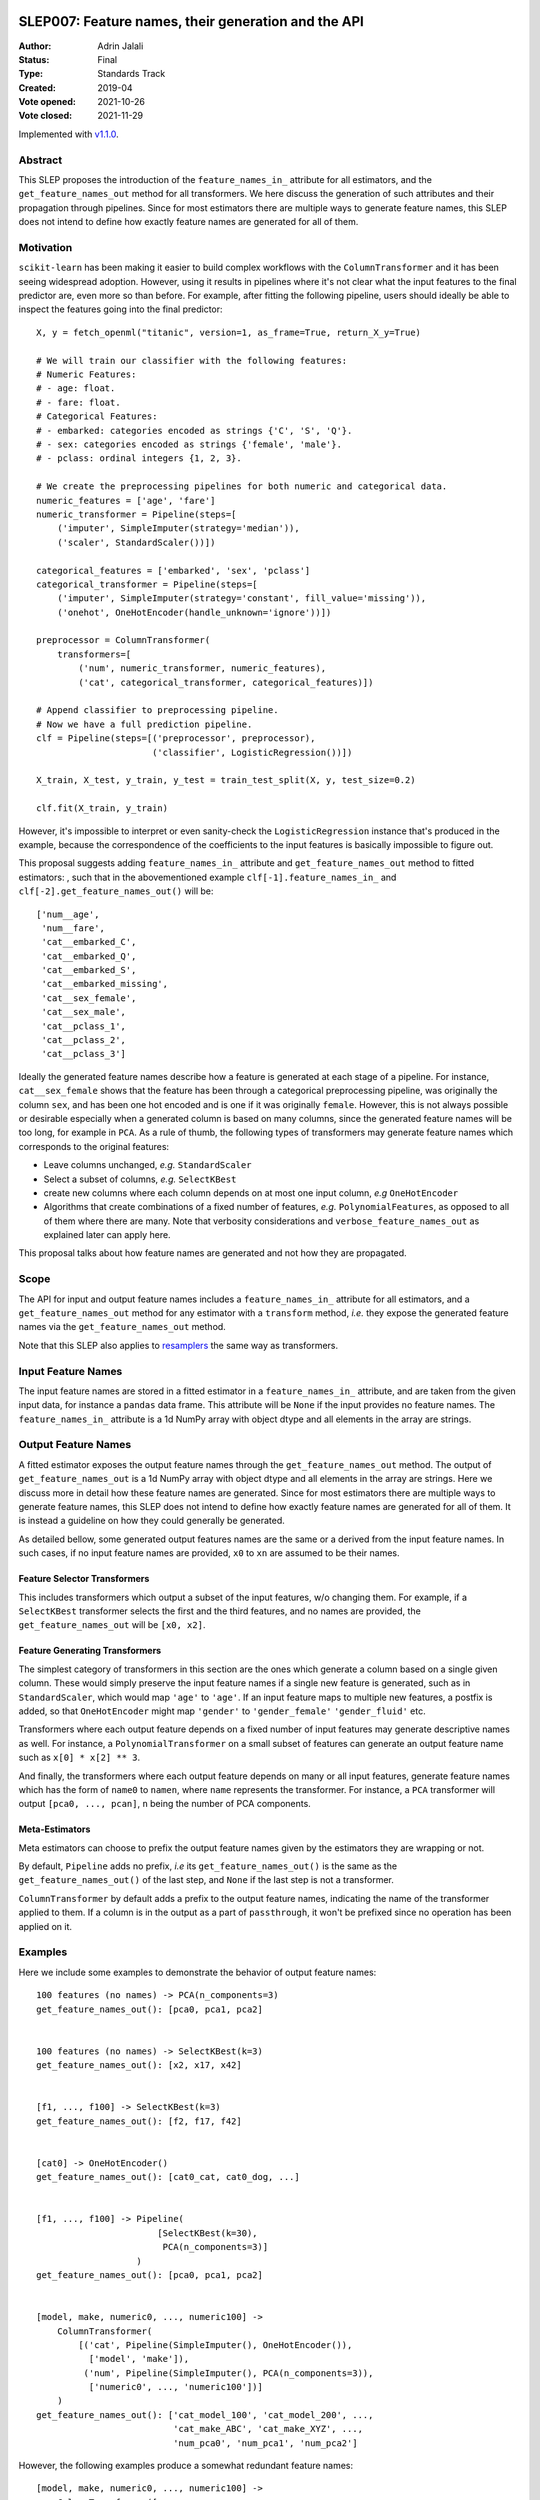  .. _slep_007:

====================================================
SLEP007: Feature names, their generation and the API
====================================================

:Author: Adrin Jalali
:Status: Final
:Type: Standards Track
:Created: 2019-04
:Vote opened: 2021-10-26
:Vote closed: 2021-11-29

Implemented with `v1.1.0 <https://scikit-learn.org/stable/auto_examples/release_highlights/plot_release_highlights_1_1_0.html#get-feature-names-out-available-in-all-transformers>`__.

Abstract
########

This SLEP proposes the introduction of the ``feature_names_in_`` attribute for
all estimators, and the ``get_feature_names_out`` method for all transformers.
We here discuss the generation of such attributes and their propagation through
pipelines. Since for most estimators there are multiple ways to generate
feature names, this SLEP does not intend to define how exactly feature names
are generated for all of them.

Motivation
##########

``scikit-learn`` has been making it easier to build complex workflows with the
``ColumnTransformer`` and it has been seeing widespread adoption. However,
using it results in pipelines where it's not clear what the input features to
the final predictor are, even more so than before. For example, after fitting
the following pipeline, users should ideally be able to inspect the features
going into the final predictor::


    X, y = fetch_openml("titanic", version=1, as_frame=True, return_X_y=True)

    # We will train our classifier with the following features:
    # Numeric Features:
    # - age: float.
    # - fare: float.
    # Categorical Features:
    # - embarked: categories encoded as strings {'C', 'S', 'Q'}.
    # - sex: categories encoded as strings {'female', 'male'}.
    # - pclass: ordinal integers {1, 2, 3}.

    # We create the preprocessing pipelines for both numeric and categorical data.
    numeric_features = ['age', 'fare']
    numeric_transformer = Pipeline(steps=[
        ('imputer', SimpleImputer(strategy='median')),
        ('scaler', StandardScaler())])

    categorical_features = ['embarked', 'sex', 'pclass']
    categorical_transformer = Pipeline(steps=[
        ('imputer', SimpleImputer(strategy='constant', fill_value='missing')),
        ('onehot', OneHotEncoder(handle_unknown='ignore'))])

    preprocessor = ColumnTransformer(
        transformers=[
            ('num', numeric_transformer, numeric_features),
            ('cat', categorical_transformer, categorical_features)])

    # Append classifier to preprocessing pipeline.
    # Now we have a full prediction pipeline.
    clf = Pipeline(steps=[('preprocessor', preprocessor),
                          ('classifier', LogisticRegression())])

    X_train, X_test, y_train, y_test = train_test_split(X, y, test_size=0.2)

    clf.fit(X_train, y_train)


However, it's impossible to interpret or even sanity-check the
``LogisticRegression`` instance that's produced in the example, because the
correspondence of the coefficients to the input features is basically
impossible to figure out.

This proposal suggests adding ``feature_names_in_`` attribute and
``get_feature_names_out`` method to fitted estimators: , such that in the
abovementioned example ``clf[-1].feature_names_in_`` and
``clf[-2].get_feature_names_out()`` will be::

    ['num__age',
     'num__fare',
     'cat__embarked_C',
     'cat__embarked_Q',
     'cat__embarked_S',
     'cat__embarked_missing',
     'cat__sex_female',
     'cat__sex_male',
     'cat__pclass_1',
     'cat__pclass_2',
     'cat__pclass_3']

Ideally the generated feature names describe how a feature is generated at each
stage of a pipeline. For instance, ``cat__sex_female`` shows that the feature
has been through a categorical preprocessing pipeline, was originally the
column ``sex``, and has been one hot encoded and is one if it was originally
``female``. However, this is not always possible or desirable especially when a
generated column is based on many columns, since the generated feature names
will be too long, for example in ``PCA``. As a rule of thumb, the following
types of transformers may generate feature names which corresponds to the
original features:

- Leave columns unchanged, *e.g.* ``StandardScaler``
- Select a subset of columns, *e.g.* ``SelectKBest``
- create new columns where each column depends on at most one input column,
  *e.g* ``OneHotEncoder``
- Algorithms that create combinations of a fixed number of features, *e.g.*
  ``PolynomialFeatures``, as opposed to all of
  them where there are many. Note that verbosity considerations and
  ``verbose_feature_names_out`` as explained later can apply here.

This proposal talks about how feature names are generated and not how they are
propagated.

Scope
#####

The API for input and output feature names includes a ``feature_names_in_``
attribute for all estimators, and a ``get_feature_names_out`` method for any
estimator with a ``transform`` method, *i.e.* they expose the generated feature
names via the ``get_feature_names_out`` method.

Note that this SLEP also applies to `resamplers
<https://github.com/scikit-learn/enhancement_proposals/pull/15>`_ the same way
as transformers.

Input Feature Names
###################

The input feature names are stored in a fitted estimator in a
``feature_names_in_`` attribute, and are taken from the given input data, for
instance a ``pandas`` data frame. This attribute will be ``None`` if the input
provides no feature names. The ``feature_names_in_`` attribute is a 1d NumPy
array with object dtype and all elements in the array are strings.

Output Feature Names
####################

A fitted estimator exposes the output feature names through the
``get_feature_names_out`` method. The output of ``get_feature_names_out`` is a
1d NumPy array with object dtype and all elements in the array are strings. Here
we discuss more in detail how these feature names are generated. Since for most
estimators there are multiple ways to generate feature names, this SLEP does not
intend to define how exactly feature names are generated for all of them. It is
instead a guideline on how they could generally be generated.

As detailed bellow, some generated output features names are the same or a
derived from the input feature names. In such cases, if no input feature names
are provided, ``x0`` to ``xn`` are assumed to be their names.

Feature Selector Transformers
*****************************

This includes transformers which output a subset of the input features, w/o
changing them. For example, if a ``SelectKBest`` transformer selects the first
and the third features, and no names are provided, the
``get_feature_names_out`` will be ``[x0, x2]``.

Feature Generating Transformers
*******************************

The simplest category of transformers in this section are the ones which
generate a column based on a single given column. These would simply
preserve the input feature names if a single new feature is generated,
such as in ``StandardScaler``, which would map ``'age'`` to ``'age'``.
If an input feature maps to multiple new
features, a postfix is added, so that ``OneHotEncoder`` might map
``'gender'`` to ``'gender_female'`` ``'gender_fluid'`` etc.

Transformers where each output feature depends on a fixed number of input
features may generate descriptive names as well. For instance, a
``PolynomialTransformer`` on a small subset of features can generate an output
feature name such as ``x[0] * x[2] ** 3``.

And finally, the transformers where each output feature depends on many or all
input features, generate feature names which has the form of ``name0`` to
``namen``, where ``name`` represents the transformer. For instance, a ``PCA``
transformer will output ``[pca0, ..., pcan]``, ``n`` being the number of PCA
components.

Meta-Estimators
***************

Meta estimators can choose to prefix the output feature names given by the
estimators they are wrapping or not.

By default, ``Pipeline`` adds no prefix, *i.e* its ``get_feature_names_out()``
is the same as the ``get_feature_names_out()`` of the last step, and ``None``
if the last step is not a transformer.

``ColumnTransformer`` by default adds a prefix to the output feature names,
indicating the name of the transformer applied to them. If a column is in the output
as a part of ``passthrough``, it won't be prefixed since no operation has been
applied on it.

Examples
########

Here we include some examples to demonstrate the behavior of output feature
names::

    100 features (no names) -> PCA(n_components=3)
    get_feature_names_out(): [pca0, pca1, pca2]


    100 features (no names) -> SelectKBest(k=3)
    get_feature_names_out(): [x2, x17, x42]


    [f1, ..., f100] -> SelectKBest(k=3)
    get_feature_names_out(): [f2, f17, f42]


    [cat0] -> OneHotEncoder()
    get_feature_names_out(): [cat0_cat, cat0_dog, ...]


    [f1, ..., f100] -> Pipeline(
                           [SelectKBest(k=30),
                            PCA(n_components=3)]
                       )
    get_feature_names_out(): [pca0, pca1, pca2]


    [model, make, numeric0, ..., numeric100] ->
        ColumnTransformer(
            [('cat', Pipeline(SimpleImputer(), OneHotEncoder()),
              ['model', 'make']),
             ('num', Pipeline(SimpleImputer(), PCA(n_components=3)),
              ['numeric0', ..., 'numeric100'])]
        )
    get_feature_names_out(): ['cat_model_100', 'cat_model_200', ...,
                              'cat_make_ABC', 'cat_make_XYZ', ...,
                              'num_pca0', 'num_pca1', 'num_pca2']

However, the following examples produce a somewhat redundant feature names::

    [model, make, numeric0, ..., numeric100] ->
        ColumnTransformer([
            ('ohe', OneHotEncoder(), ['model', 'make']),
            ('pca', PCA(n_components=3), ['numeric0', ..., 'numeric100'])
        ])
    get_feature_names_out(): ['ohe_model_100', 'ohe_model_200', ...,
                              'ohe_make_ABC', 'ohe_make_XYZ', ...,
                              'pca_pca0', 'pca_pca1', 'pca_pca2']

Extensions
##########

verbose_feature_names_out
*************************

To provide more control over feature names, we could add a boolean
``verbose_feature_names_out`` constructor argument to certain transformers.
The default would reflect the description above, but changes would allow more verbose
names in some transformers, say having ``StandardScaler`` map ``'age'`` to ``'scale(age)'``.

In case of the ``ColumnTransformer`` example above ``verbose_feature_names_out``
could remove the estimator names, leading to shorter and less redundant names::

    [model, make, numeric0, ..., numeric100] ->
        make_column_transformer(
            (OneHotEncoder(), ['model', 'make']),
            (PCA(n_components=3), ['numeric0', ..., 'numeric100']),
            verbose_feature_names_out=False
        )
    get_feature_names_out(): ['model_100', 'model_200', ...,
                              'make_ABC', 'make_XYZ', ...,
                              'pca0', 'pca1', 'pca2']

Alternative solutions to a boolean flag could include:

- an integer: fine tuning the verbosity of the generated feature names.
- a ``callable`` which would give further flexibility to the user to generate
  user defined feature names.

These alternatives may be discussed and implemented in the future if deemed
necessary.

Backward Compatibility
######################

All estimators should implement the ``feature_names_in_`` and
``get_feature_names_out()`` API. This is checked in ``check_estimator``, and
the transition is done with a ``FutureWarning`` for at least two versions to
give time to third party developers to implement the API.
